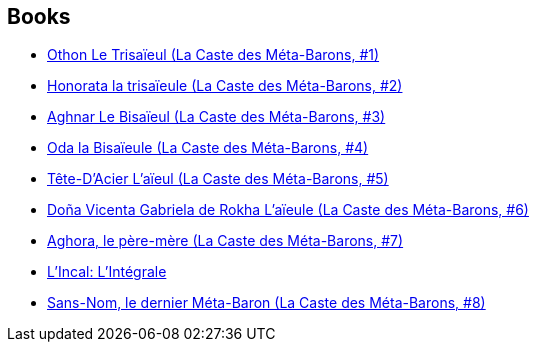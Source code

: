 :jbake-type: post
:jbake-status: published
:jbake-title: Alejandro Jodorowsky
:jbake-tags: author
:jbake-date: 2011-04-08
:jbake-depth: ../../
:jbake-uri: goodreads/authors/31779.adoc
:jbake-bigImage: https://images.gr-assets.com/authors/1412222042p5/31779.jpg
:jbake-source: https://www.goodreads.com/author/show/31779
:jbake-style: goodreads goodreads-author no-index

## Books
* link:../books/9782731610086.html[Othon Le Trisaïeul (La Caste des Méta-Barons, #1)]
* link:../books/9782731610758.html[Honorata la trisaïeule (La Caste des Méta-Barons, #2)]
* link:../books/9782731611793.html[Aghnar Le Bisaïeul (La Caste des Méta-Barons, #3)]
* link:../books/9782731612271.html[Oda la Bisaïeule (La Caste des Méta-Barons, #4)]
* link:../books/9782731612493.html[Tête-D'Acier L'aïeul (La Caste des Méta-Barons, #5)]
* link:../books/9782731612677.html[Doña Vicenta Gabriela de Rokha L'aïeule (La Caste des Méta-Barons, #6)]
* link:../books/9782731614640.html[Aghora, le père-mère (La Caste des Méta-Barons, #7)]
* link:../books/9782731615401.html[L'Incal: L'Intégrale]
* link:../books/9782731661484.html[Sans-Nom, le dernier Méta-Baron (La Caste des Méta-Barons, #8)]